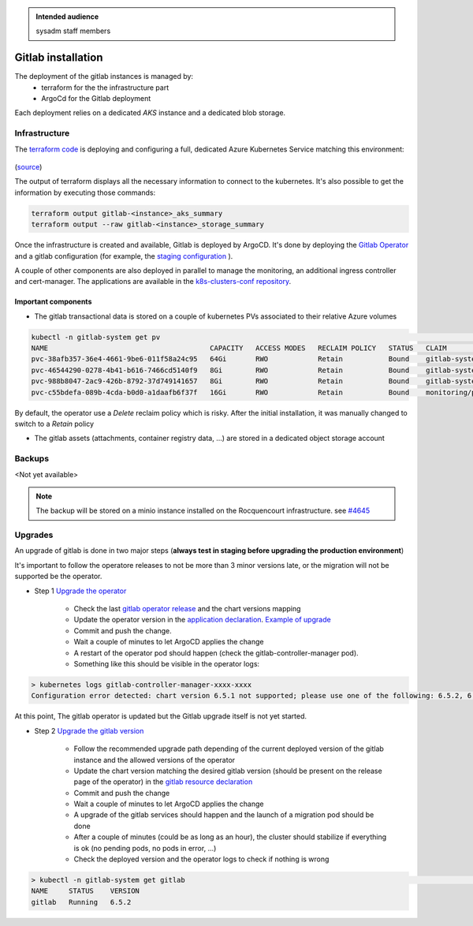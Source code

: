 .. _gitlab_installation:

.. admonition:: Intended audience
   :class: important

   sysadm staff members


Gitlab installation
===================

The deployment of the gitlab instances is managed by:
  - terraform for the the infrastructure part
  - ArgoCd for the Gitlab deployment

Each deployment relies on a dedicated `AKS` instance and a dedicated blob storage.

Infrastructure
--------------

The `terraform code <https://gitlab.softwareheritage.org/infra/swh-sysadmin-provisioning/-/tree/master/azure/terraform/modules/gitlab>`__ is deploying
and configuring a full, dedicated Azure Kubernetes Service matching this environment:

.. figure:: ../../images/gitlab-infrastructure.png
   :alt: Gitlab Infrastructure

(`source <https://archive.softwareheritage.org/swh:1:dir:713a9ee3a2191aa2a5f386798442bc321c0b4747;origin=https://forge.softwareheritage.org/source/snippets.git;visit=swh:1:snp:7336142b5e1a03be4eedfa3f9edc4552297abd82;anchor=swh:1:rev:3045f3c9cca4ff0611725bae143c0ccc5027ed4c;path=/sysadmin/docs/gitlab/>`__)

The output of terraform displays all the necessary information to connect to the kubernetes.
It's also possible to get the information by executing those commands:

.. code:: bash

    terraform output gitlab-<instance>_aks_summary
    terraform output --raw gitlab-<instance>_storage_summary

Once the infrastructure is created and available, Gitlab is deployed by ArgoCD.
It's done by deploying the `Gitlab Operator <https://gitlab.com/gitlab-org/cloud-native/gitlab-operator>`__
and a gitlab configuration (for example, the
`staging configuration <https://gitlab.softwareheritage.org/infra/ci-cd/k8s-swh-private-data/-/blob/master/gitlab-staging/gitlab-staging.yaml>`__ ).

A couple of other components are also deployed in parallel to manage the monitoring, an additional ingress controller and cert-manager.
The applications are available in the `k8s-clusters-conf repository <https://gitlab.softwareheritage.org/infra/ci-cd/k8s-clusters-conf/-/tree/master/argocd/applications/gitlab-staging>`__.

Important components
~~~~~~~~~~~~~~~~~~~~

- The gitlab transactional data is stored on a couple of kubernetes PVs associated to their relative Azure volumes

.. code:: bash

    kubectl -n gitlab-system get pv                                                                                                                                                                                                                                  17:36:19
    NAME                                       CAPACITY   ACCESS MODES   RECLAIM POLICY   STATUS   CLAIM                                                                                                               STORAGECLASS   REASON   AGE
    pvc-38afb357-36e4-4661-9be6-011f58a24c95   64Gi       RWO            Retain           Bound    gitlab-system/repo-data-gitlab-gitaly-0                                                                             default                 20d
    pvc-46544290-0278-4b41-b616-7466cd5140f9   8Gi        RWO            Retain           Bound    gitlab-system/data-gitlab-postgresql-0                                                                              default                 20d
    pvc-988b8047-2ac9-426b-8792-37d749141657   8Gi        RWO            Retain           Bound    gitlab-system/redis-data-gitlab-redis-master-0                                                                      default                 20d
    pvc-c55bdefa-089b-4cda-b0d0-a1daafb6f37f   16Gi       RWO            Retain           Bound    monitoring/prometheus-gitlab-production-promethe-prometheus-db-prometheus-gitlab-production-promethe-prometheus-0   default                 19d

By default, the operator use a `Delete` reclaim policy which is risky. After the initial installation, it was manually changed to switch to a `Retain` policy

- The gitlab assets (attachments, container registry data, ...) are stored in a dedicated object storage account

Backups
-------

<Not yet available>

.. note:: The backup will be stored on a minio instance installed on the Rocquencourt infrastructure.
    see `#4645 <https://gitlab.softwareheritage.org/infra/sysadm-environment/-/issues/4645>`__

Upgrades
--------

An upgrade of gitlab is done in two major steps (**always test in staging before upgrading the production environment**)

It's important to follow the operatore releases to not be more than 3 minor versions late, or the migration will not be supported be the operator.

- Step 1 `Upgrade the operator <https://gitlab.com/gitlab-org/cloud-native/gitlab-operator/-/blob/master/doc/operator_upgrades.md>`__

    - Check the last `gitlab operator release <https://gitlab.com/gitlab-org/cloud-native/gitlab-operator/-/releases>`__ and the chart versions mapping
    - Update the operator version in the `application declaration <https://gitlab.softwareheritage.org/infra/ci-cd/k8s-clusters-conf/-/blob/master/argocd/applications/gitlab-staging/gitlab-operator.yaml>`__. `Example of upgrade <https://gitlab.softwareheritage.org/infra/ci-cd/k8s-clusters-conf/-/commit/1a349433d45623128deabe7ca4ca57b740e16cba>`__
    - Commit and push the change.
    - Wait a couple of minutes to let ArgoCD applies the change
    - A restart of the operator pod should happen (check the gitlab-controller-manager pod).
    - Something like this should be visible in the operator logs:

.. code:: shell

    > kubernetes logs gitlab-controller-manager-xxxx-xxxx
    Configuration error detected: chart version 6.5.1 not supported; please use one of the following: 6.5.2, 6.4.4, 6.3.5

At this point, The gitlab operator is updated but the Gitlab upgrade itself is not yet started.

- Step 2 `Upgrade the gitlab version <https://gitlab.com/gitlab-org/cloud-native/gitlab-operator/-/blob/master/doc/gitlab_upgrades.md>`__

    - Follow the recommended upgrade path depending of the current deployed version of the gitlab instance and the allowed versions of the operator
    - Update the chart version matching the desired gitlab version (should be present on the release page of the operator) in the
      `gitlab resource declaration <https://gitlab.softwareheritage.org/infra/ci-cd/k8s-swh-private-data/-/blob/master/gitlab-staging/gitlab-staging.yaml>`__
    - Commit and push the change
    - Wait a couple of minutes to let ArgoCD applies the change
    - A upgrade of the gitlab services should happen and the launch of a migration pod should be done
    - After a couple of minutes (could be as long as an hour), the cluster should stabilize if everything is ok (no pending pods, no pods in error, ...)
    - Check the deployed version and the operator logs to check if nothing is wrong

.. code:: shell

    > kubectl -n gitlab-system get gitlab                                                                                                                                                                                                                          17:33:39
    NAME     STATUS    VERSION
    gitlab   Running   6.5.2
